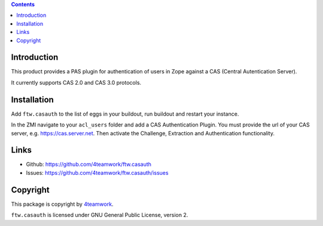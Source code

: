 .. contents::

Introduction
============

This product provides a PAS plugin for authentication of users in Zope
against a CAS (Central Autentication Server).

It currently supports CAS 2.0 and CAS 3.0 protocols.


Installation
============

Add ``ftw.casauth`` to the list of eggs in your buildout, run buildout and
restart your instance.

In the ZMI navigate to your ``acl_users`` folder and add a CAS Authentication Plugin.
You must provide the url of your CAS server, e.g. https://cas.server.net. Then
activate the Challenge, Extraction and Authentication functionality.


Links
=====

- Github: https://github.com/4teamwork/ftw.casauth
- Issues: https://github.com/4teamwork/ftw.casauth/issues


Copyright
=========

This package is copyright by `4teamwork <http://www.4teamwork.ch/>`_.

``ftw.casauth`` is licensed under GNU General Public License, version 2.
